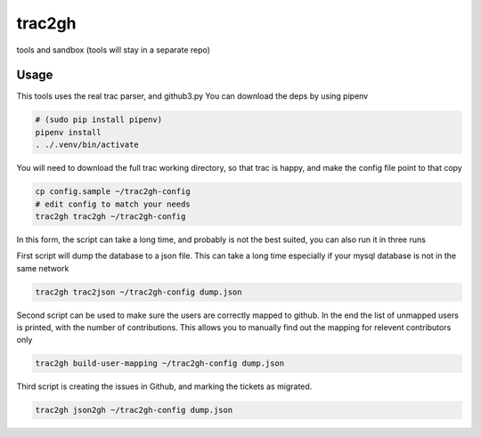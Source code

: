 =======
trac2gh
=======

tools and sandbox (tools will stay in a separate repo)


Usage
~~~~~

This tools uses the real trac parser, and github3.py
You can download the deps by using pipenv

.. code-block:: bash

    # (sudo pip install pipenv)
    pipenv install
    . ./.venv/bin/activate

You will need to download the full trac working directory, so that trac is happy, and make the config file point to that copy

.. code-block:: bash

    cp config.sample ~/trac2gh-config
    # edit config to match your needs
    trac2gh trac2gh ~/trac2gh-config

In this form, the script can take a long time, and probably is not the best suited, you can also run it in three runs


First script will dump the database to a json file.
This can take a long time especially if your mysql database is not in the same network

.. code-block:: bash

    trac2gh trac2json ~/trac2gh-config dump.json

Second script can be used to make sure the users are correctly mapped to github.
In the end the list of unmapped users is printed, with the number of contributions.
This allows you to manually find out the mapping for relevent contributors only

.. code-block:: bash

    trac2gh build-user-mapping ~/trac2gh-config dump.json

Third script is creating the issues in Github, and marking the tickets as migrated.

.. code-block:: bash

    trac2gh json2gh ~/trac2gh-config dump.json

